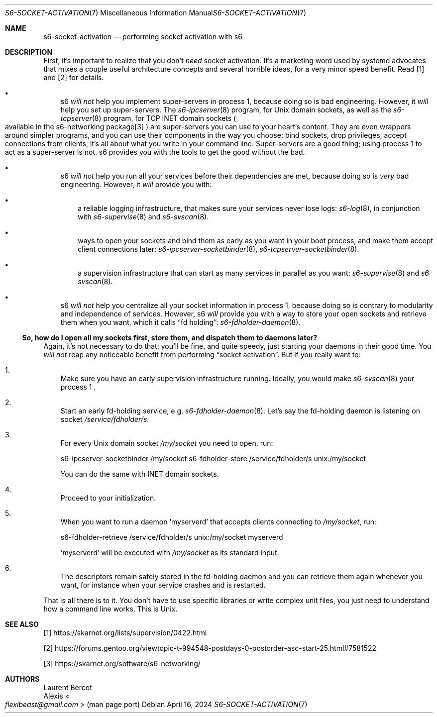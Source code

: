 .Dd April 16, 2024
.Dt S6-SOCKET-ACTIVATION 7
.Os
.Sh NAME
.Nm s6-socket-activation
.Nd performing socket activation with s6
.Sh DESCRIPTION
First, it's important to realize that you don't
.Em need
socket activation.
It's a marketing word used by systemd advocates that mixes a couple
useful architecture concepts and several horrible ideas, for a very
minor speed benefit.
Read [1] and [2] for details.
.Bl -bullet -width x
.It
s6
.Em will not
help you implement super-servers in process 1, because doing so is bad
engineering.
However, it
.Em will
help you set up super-servers.
The
.Xr s6-ipcserver 8
program, for Unix domain sockets, as well as the
.Xr s6-tcpserver 8
program, for TCP INET domain sockets
.Po
available in the s6-networking package[3]
.Pc
are super-servers you can use to your heart's content.
They are even wrappers around simpler programs, and you can use their
components in the way you choose: bind sockets, drop privileges,
accept connections from clients, it's all about what you write in your
command line.
Super-servers are a good thing; using process 1 to act as a
super-server is not.
s6 provides you with the tools to get the good without the bad.
.It
s6
.Em will not
help you run all your services before their dependencies are met,
because doing so is
.Em very
bad engineering.
However, it
.Em will
provide you with:
.Bl -bullet -width x
.It
a reliable logging infrastructure, that makes sure your services
never lose logs:
.Xr s6-log 8 ,
in conjunction with
.Xr s6-supervise 8
and
.Xr s6-svscan 8 .
.It
ways to open your sockets and bind them as early as you want in your
boot process, and make them accept client connections later:
.Xr s6-ipcserver-socketbinder 8 ,
.Xr s6-tcpserver-socketbinder 8 .
.It
a supervision infrastructure that can start as many services in
parallel as you want:
.Xr s6-supervise 8
and
.Xr s6-svscan 8 .
.El
.It
s6
.Em will not
help you centralize all your socket information in process 1, because
doing so is contrary to modularity and independence of services.
However, s6
.Em will
provide you with a way to store your open sockets and retrieve them
when you want, which it calls
.Dq fd holding :
.Xr s6-fdholder-daemon 8 .
.El
.Ss So, how do I open all my sockets first, store them, and dispatch them to daemons later?
Again, it's not necessary to do that: you'll be fine, and quite
speedy, just starting your daemons in their good time.
You
.Em will not
reap any noticeable benefit from performing
.Dq socket activation .
But if you really want to:
.Bl -enum -width x
.It
Make sure you have an early supervision infrastructure running.
Ideally, you would make
.Xr s6-svscan 8
your process 1 .
.It
Start an early fd-holding service, e.g.
.Xr s6-fdholder-daemon 8 .
Let's say the fd-holding daemon is listening on socket
.Pa /service/fdholder/s .
.It
For every Unix domain socket
.Pa /my/socket
you need to open, run:
.Bd -literal
s6-ipcserver-socketbinder /my/socket s6-fdholder-store /service/fdholder/s unix:/my/socket
.Ed
.Pp
You can do the same with INET domain sockets.
.It
Proceed to your initialization.
.It
When you want to run a daemon
.Ql myserverd
that accepts clients connecting to
.Pa /my/socket ,
run:
.Bd -literal
s6-fdholder-retrieve /service/fdholder/s unix:/my/socket myserverd
.Ed
.Pp
.Ql myserverd
will be executed with
.Pa /my/socket
as its standard input.
.It
The descriptors remain safely stored in the fd-holding daemon and you
can retrieve them again whenever you want, for instance when your
service crashes and is restarted.
.El
.Pp
That is all there is to it.
You don't have to use specific libraries or write complex unit files,
you just need to understand how a command line works.
This is Unix.
.Sh SEE ALSO
[1]
.Lk https://skarnet.org/lists/supervision/0422.html
.Pp
[2]
.Lk https://forums.gentoo.org/viewtopic-t-994548-postdays-0-postorder-asc-start-25.html#7581522
.Pp
[3]
.Lk https://skarnet.org/software/s6-networking/
.Sh AUTHORS
.An Laurent Bercot
.An Alexis Ao Mt flexibeast@gmail.com Ac (man page port)
